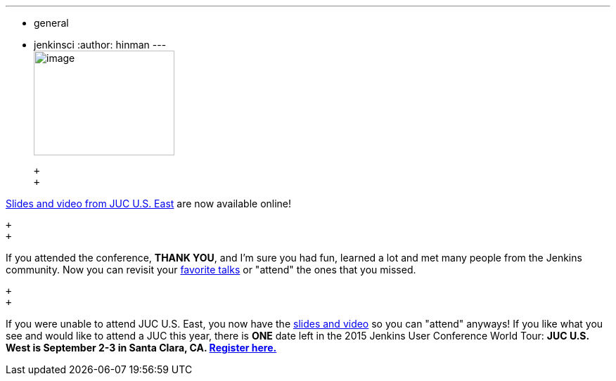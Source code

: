 ---
:layout: post
:title: JUC U.S. East slides and video are now available online
:nodeid: 588
:created: 1437770253
:tags:
  - general
  - jenkinsci
:author: hinman
---
 +
image:https://jenkins-ci.org/sites/default/files/images/dc_0.jpg[image,width=200,height=149] +

 +
 +

https://www.cloudbees.com/jenkins/juc-2015/us-east[Slides and video from JUC U.S. East] are now available online!

 +
 +

If you attended the conference, *THANK YOU*, and I'm sure you had fun, learned a lot and met many people from the Jenkins community. Now you can revisit your https://www.cloudbees.com/jenkins/juc-2015/abstracts/us-east/01-02-1400-glick[favorite talks] or "attend" the ones that you missed.

 +
 +

If you were unable to attend JUC U.S. East, you now have the https://www.cloudbees.com/jenkins/juc-2015/us-east[slides and video] so you can "attend" anyways! If you like what you see and would like to attend a JUC this year, there is *ONE* date left in the 2015 Jenkins User Conference World Tour: *JUC U.S. West is September 2-3 in Santa Clara, CA. https://www.cloudbees.com/jenkins/juc-2015/us-west[Register here.]*
